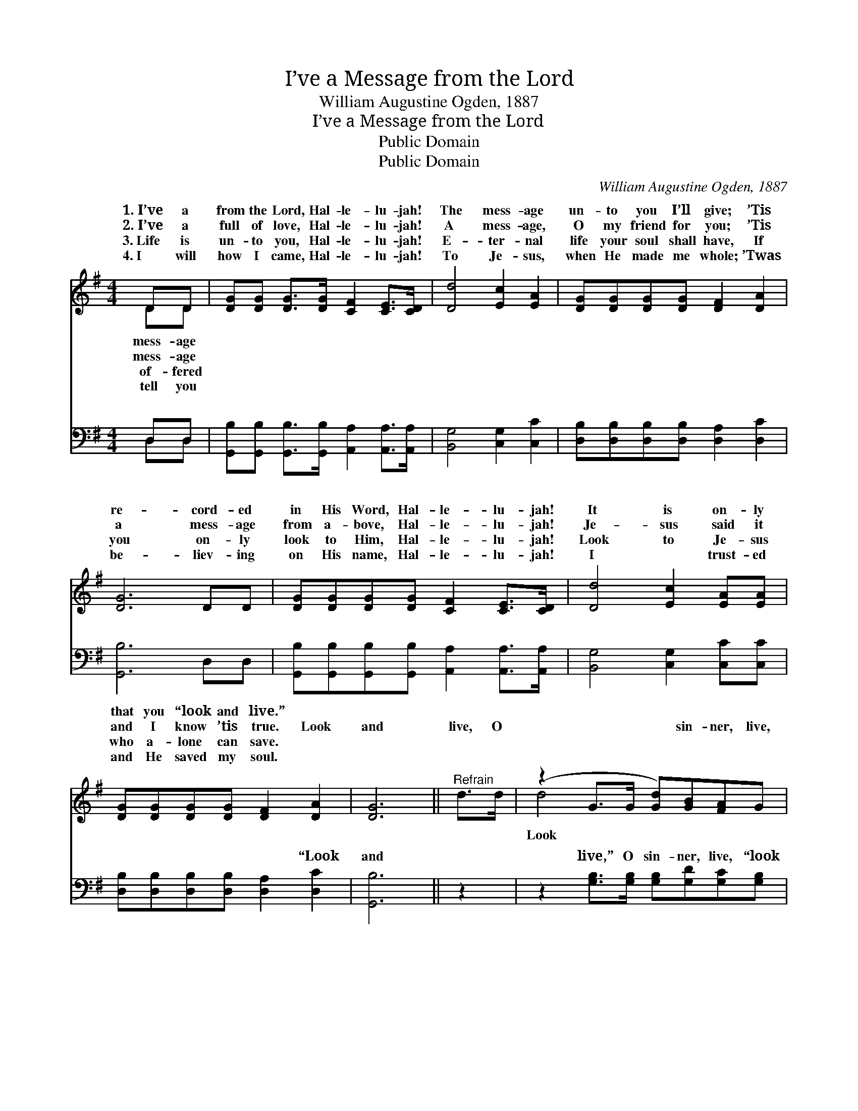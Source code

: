 X:1
T:I’ve a Message from the Lord
T:William Augustine Ogden, 1887
T:I’ve a Message from the Lord
T:Public Domain
T:Public Domain
C:William Augustine Ogden, 1887
Z:Public Domain
%%score ( 1 2 ) ( 3 4 )
L:1/8
M:4/4
K:G
V:1 treble 
V:2 treble 
V:3 bass 
V:4 bass 
V:1
 DD | [DG][DG] [DG]>[DG] [CF]2 [CE]>[CD] | [Dd]4 [Ec]2 [EA]2 | [DG][DG][DG][DG] [DF]2 [DA]2 | %4
w: 1.~I’ve a|from the Lord, Hal- le- lu- jah!|The mess- age|un- to you I’ll give; ’Tis|
w: 2.~I’ve a|full of love, Hal- le- lu- jah!|A mess- age,|O my friend for you; ’Tis|
w: 3.~Life is|un- to you, Hal- le- lu- jah!|E- ter- nal|life your soul shall have, If|
w: 4.~I will|how I came, Hal- le- lu- jah!|To Je- sus,|when He made me whole; ’Twas|
 [DG]6 DD | [DG][DG][DG][DG] [CF]2 [CE]>[CD] | [Dd]4 [Ec]2 [EA][EA] | %7
w: re- cord- ed|in His Word, Hal- le- lu- jah!|It is on- ly|
w: a mess- age|from a- bove, Hal- le- lu- jah!|Je- sus said it|
w: you on- ly|look to Him, Hal- le- lu- jah!|Look to Je- sus|
w: be- liev- ing|on His name, Hal- le- lu- jah!|I ~ trust- ed|
 [DG][DG][DG][DG] [DF]2 [DA]2 | [DG]6 ||"^Refrain" d>d | (z2 G>G [Gd])[GB][FA]G | %11
w: that you “look and live.” *||||
w: and I know ’tis true. Look|and|live, O|* * * sin- ner, live,|
w: who a- lone can save. *||||
w: and He saved my soul. *||||
 (F2 F>F F2) [Fd]>[Fd] | [Gd]2 [GB]2 A2 [G^c]2 | [Fd]6 DD | [DG][DG][DG][DG] [CF]2 [CE]>[CD] | %15
w: ||||
w: to * * * Je- sus|and live; ’Tis re-|cord- ed in|His Word, Hal- le- lu- jah! It|
w: ||||
w: ||||
 [Dd]4 [Ec]2 [EA][EA] | [DG][DG][DG][DG] [DF]2 [DA]2 | [DG]6 |] %18
w: |||
w: is on- ly that|you look and live. * *||
w: |||
w: |||
V:2
 DD | x8 | x8 | x8 | x8 | x8 | x8 | x8 | x6 || x2 | d4- x4 | d6 x2 | x8 | x8 | x8 | x8 | x8 | x6 |] %18
w: mess- age||||||||||||||||||
w: mess- age||||||||||Look|now|||||||
w: of- fered||||||||||||||||||
w: tell you||||||||||||||||||
V:3
 D,D, | [G,,B,][G,,B,] [G,,B,]>[G,,B,] [A,,A,]2 [A,,A,]>[A,,A,] | [B,,G,]4 [C,G,]2 [C,C]2 | %3
w: ~ ~|~ ~ ~ ~ ~ ~ ~|~ ~ ~|
 [D,B,][D,B,][D,B,][D,B,] [D,A,]2 [D,C]2 | [G,,B,]6 D,D, | %5
w: ~ ~ ~ ~ ~ ~|~ ~ ~|
 [G,,B,][G,,B,][G,,B,][G,,B,] [A,,A,]2 [A,,A,]>[A,,A,] | [B,,G,]4 [C,G,]2 [C,C][C,C] | %7
w: ~ ~ ~ ~ ~ ~ ~|~ ~ ~ ~|
 [D,B,][D,B,][D,B,][D,B,] [D,A,]2 [D,C]2 | [G,,B,]6 || z2 | %10
w: ~ ~ ~ ~ ~ “Look|and||
 z2 [G,B,]>[G,B,] [G,B,][G,D][G,C][G,B,] | [D,A,]2 [D,A,]>[D,A,] [D,A,]2 [D,C]>[D,C] | %12
w: live,” O sin- ner, live, “look|and live,” * * * *|
 [G,B,]2 [G,D]2 [F,D]2 [E,A,]2 | [D,A,]6 D,D, | %14
w: ||
 [G,,B,][G,,B,][G,,B,][G,,B,] [A,,A,]2 [A,,A,]>[A,,A,] | [B,,G,]4 [C,G,]2 [C,C][C,C] | %16
w: ||
 [D,B,][D,B,][D,B,][D,B,] [D,A,]2 [D,C]2 | [G,,B,]6 |] %18
w: ||
V:4
 D,D, | x8 | x8 | x8 | x8 | x8 | x8 | x8 | x6 || x2 | x8 | x8 | x8 | x8 | x8 | x8 | x8 | x6 |] %18
w: ~ ~||||||||||||||||||

